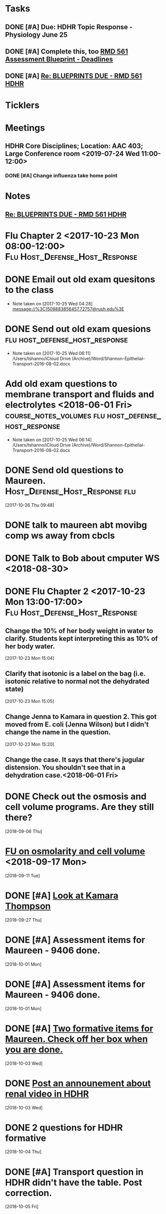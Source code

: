 * *Tasks*
** DONE [#A] Due:  HDHR Topic Response - Physiology June 25
** DONE [#A] Complete this, too [[message://%3c8DE6C66F-9A68-4392-AFDD-58B0C3899BA6@rush.edu%3E][RMD 561 Assessment Blueprint - Deadlines]]
:LOGBOOK:
- State "DONE"       from "TODO"       [2019-07-31 Wed 14:25]
:END:

** DONE [#A] [[message://%3cA6140AC7-BCEC-42CD-8950-2F07C2D780E6@rush.edu%3E][Re: BLUEPRINTS DUE - RMD 561 HDHR]]
:LOGBOOK:
- State "DONE"       from "TODO"       [2019-08-07 Wed 08:43]
:END:

* *Ticklers*
* *Meetings*
** HDHR Core Disciplines; Location: AAC 403; Large Conference room <2019-07-24 Wed 11:00-12:00>
:PROPERTIES:
:SYNCID:   BE918A67-9E2A-4660-B469-BBEBD5D52812
:ID:       C07A687F-D05D-41BD-ACB5-60771FC40E11
:END:
:LOGBOOK:
- State "DONE"       from "TODO"       [2019-07-25 Thu 08:03]
:END:
*** DONE [#A] Change influenza take home point
* *Notes*
**  [[message://%3cA6140AC7-BCEC-42CD-8950-2F07C2D780E6@rush.edu%3E][Re: BLUEPRINTS DUE - RMD 561 HDHR]]
* Flu Chapter 2 <2017-10-23 Mon 08:00-12:00> :Flu:Host_Defense_Host_Response:
* DONE Email out old exam quesitons to the class 
  - Note taken on [2017-10-25 Wed 04:28] \\
    message://%3C1508883856457.72757@rush.edu%3E

* DONE Send out old exam quesions	     :flu:host_defense_host_response:
  - Note taken on [2017-10-25 Wed 06:11] \\
    /Users/tshanno/iCloud Drive (Archive)/Word/Shannon-Epithelial-Transport-2016-08-02.docx

* Add old exam questions to membrane transport and fluids and electrolytes <2018-06-01 Fri> :course_notes_volumes:flu:host_defense_host_response:
  - Note taken on [2017-10-25 Wed 06:14] \\
    /Users/tshanno/iCloud Drive (Archive)/Word/Shannon-Epithelial-Transport-2016-08-02.docx

* DONE Send old questions to Maureen.	     :Host_Defense_Host_Response:flu:
[2017-10-26 Thu 09:48]

* DONE talk to maureen abt movibg comp ws  away from cbcls
* DONE Talk to Bob about cmputer WS <2018-08-30>
* DONE Flu Chapter 2 <2017-10-23 Mon 13:00-17:00> :Flu:Host_Defense_Host_Response:
** Change the 10% of her body weight in water to clarify.  Students kept interpreting this as 10% of her body water.
   :PROPERTIES:
   :[TICKLER]: [<2018-07-24 Fri>]
   :END:      
   [2017-10-23 Mon 15:04]

** Clarify that isotonic is a label on the bag (i.e. isotonic relative to normal not the dehydrated state)
   :PROPERTIES:
   :[TICKLER]: [<2018-07-24 Fri>]
   :END:
[2017-10-23 Mon 15:05]

** Change Jenna to Kamara in question 2.  This got moved from E. coli (Jenna Wilson) but I didn't change the name in the question.
   :PROPERTIES:
   :[TICKLER]: [<2018-06-01 Tues>]
   :END:      
[2017-10-23 Mon 15:20]


** Change the case.  It says that there's jugular distension.  You shouldn't see that in a dehydration case.<2018-06-01 Fri>


* DONE Check out the osmosis and cell volume programs.  Are they still there?
  [2018-09-06 Thu]
* [[message://%3C07437D87-9F63-441C-ACD3-57DD80CE5DAD@rush.edu%3E][FU on osmolarity and cell volume]] <2018-09-17 Mon>
  [2018-09-11 Tue]
* DONE [#A] [[message://%3clb6_bpTNWSB4kXr-mVF2BA.0@notifications.google.com%3E][Look at Kamara Thompson]]
  [2018-09-27 Thu]
* DONE [#A] Assessment items for Maureen - 9406 done.
  [2018-10-01 Mon]
* DONE [#A] Assessment items for Maureen - 9406 done.
  [2018-10-01 Mon]
* DONE [#A] [[message://%3c6e00c02776eb4ff89c94e66d42f5649b@RUPW-EXCHMAIL01.rush.edu%3E][Two formative items for Maureen.  Check off her box when you are done.]]
  [2018-10-03 Wed]
* DONE [[message://%3c437EB716-D5AF-4235-9407-921F878A8ED5@rush.edu%3E][Post an announement about renal video in HDHR]]
  [2018-10-03 Wed]
* DONE 2 questions for HDHR formative
  [2018-10-04 Thu]
* DONE [#A] Transport question in HDHR didn't have the table.  Post correction.
  [2018-10-05 Fri]
* DONE [[message://%3c3046C743-4DF9-4E73-AF56-D4AD023F49E3@rush.edu%3E][HDHR Item 296]]
  [2018-10-17 Wed]
* DONE [#A] [[message://%3c038FF693-8D93-4A09-BC55-CF6F0E8203C3@rush.edu%3E][Make a slide for #113 for the HDHR exam Review]] <2018-10-23 Tue>
   [2018-10-20 Sat]
